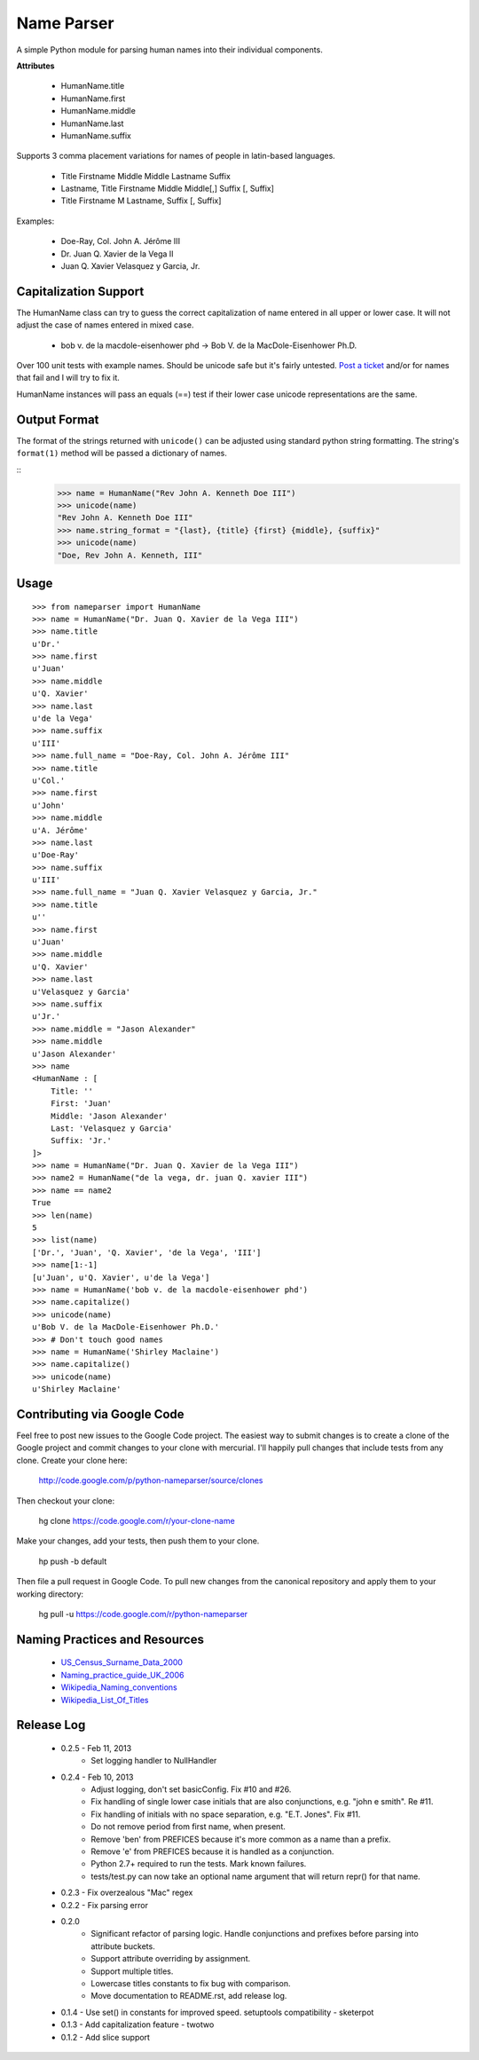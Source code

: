 Name Parser
===========

A simple Python module for parsing human names into their individual components.

**Attributes**

    * HumanName.title
    * HumanName.first
    * HumanName.middle
    * HumanName.last
    * HumanName.suffix

Supports 3 comma placement variations for names of people in latin-based languages. 

    * Title Firstname Middle Middle Lastname Suffix
    * Lastname, Title Firstname Middle Middle[,] Suffix [, Suffix]
    * Title Firstname M Lastname, Suffix [, Suffix]

Examples:

    * Doe-Ray, Col. John A. Jérôme III
    * Dr. Juan Q. Xavier de la Vega II
    * Juan Q. Xavier Velasquez y Garcia, Jr.


Capitalization Support
----------------------

The HumanName class can try to guess the correct capitalization of name entered in all upper or lower case. It will not adjust the case of names entered in mixed case.

    * bob v. de la macdole-eisenhower phd -> Bob V. de la MacDole-Eisenhower Ph.D.

Over 100 unit tests with example names. Should be unicode safe but it's fairly untested. `Post a ticket <http://code.google.com/p/python-nameparser/issues/entry>`_ and/or for names that fail and I will try to fix it. 

HumanName instances will pass an equals (==) test if their lower case unicode
representations are the same.

Output Format
-------------

The format of the strings returned with ``unicode()`` can be adjusted using standard python string formatting. The string's ``format(1)`` method will be passed a dictionary of names.

::
    >>> name = HumanName("Rev John A. Kenneth Doe III")
    >>> unicode(name)
    "Rev John A. Kenneth Doe III"
    >>> name.string_format = "{last}, {title} {first} {middle}, {suffix}"
    >>> unicode(name)
    "Doe, Rev John A. Kenneth, III"

Usage
-----
::

    >>> from nameparser import HumanName
    >>> name = HumanName("Dr. Juan Q. Xavier de la Vega III")
    >>> name.title
    u'Dr.'
    >>> name.first
    u'Juan'
    >>> name.middle
    u'Q. Xavier'
    >>> name.last
    u'de la Vega'
    >>> name.suffix
    u'III'
    >>> name.full_name = "Doe-Ray, Col. John A. Jérôme III"
    >>> name.title
    u'Col.'
    >>> name.first
    u'John'
    >>> name.middle
    u'A. Jérôme'
    >>> name.last
    u'Doe-Ray'
    >>> name.suffix
    u'III'
    >>> name.full_name = "Juan Q. Xavier Velasquez y Garcia, Jr."
    >>> name.title
    u''
    >>> name.first
    u'Juan'
    >>> name.middle
    u'Q. Xavier'
    >>> name.last
    u'Velasquez y Garcia'
    >>> name.suffix
    u'Jr.'
    >>> name.middle = "Jason Alexander"
    >>> name.middle
    u'Jason Alexander'
    >>> name
    <HumanName : [
        Title: '' 
        First: 'Juan' 
        Middle: 'Jason Alexander' 
        Last: 'Velasquez y Garcia' 
        Suffix: 'Jr.'
    ]>
    >>> name = HumanName("Dr. Juan Q. Xavier de la Vega III")
    >>> name2 = HumanName("de la vega, dr. juan Q. xavier III")
    >>> name == name2
    True
    >>> len(name)
    5
    >>> list(name)
    ['Dr.', 'Juan', 'Q. Xavier', 'de la Vega', 'III']
    >>> name[1:-1]
    [u'Juan', u'Q. Xavier', u'de la Vega']
    >>> name = HumanName('bob v. de la macdole-eisenhower phd')
    >>> name.capitalize()
    >>> unicode(name)
    u'Bob V. de la MacDole-Eisenhower Ph.D.'
    >>> # Don't touch good names
    >>> name = HumanName('Shirley Maclaine')
    >>> name.capitalize()
    >>> unicode(name) 
    u'Shirley Maclaine'


Contributing via Google Code
----------------------------

Feel free to post new issues to the Google Code project. The easiest way to submit changes is to create a clone of the Google project and commit changes to your clone with mercurial. I'll happily pull changes that include tests from any clone. Create your clone here:

    http://code.google.com/p/python-nameparser/source/clones

Then checkout your clone:

    hg clone https://code.google.com/r/your-clone-name

Make your changes, add your tests, then push them to your clone. 

    hp push -b default

Then file a pull request in Google Code. To pull new changes from the canonical repository and apply them to your working directory:

    hg pull -u https://code.google.com/r/python-nameparser

Naming Practices and Resources
------------------------------

    * US_Census_Surname_Data_2000_
    * Naming_practice_guide_UK_2006_
    * Wikipedia_Naming_conventions_
    * Wikipedia_List_Of_Titles_

.. _US_Census_Surname_Data_2000: http://www.census.gov/genealogy/www/data/2000surnames/index.html
.. _Naming_practice_guide_UK_2006: https://www.fbiic.gov/public/2008/nov/Naming_practice_guide_UK_2006.pdf
.. _Wikipedia_Naming_conventions: http://en.wikipedia.org/wiki/Wikipedia:Naming_conventions_(people)
.. _Wikipedia_List_Of_Titles: https://en.wikipedia.org/wiki/Title


Release Log
-----------

    * 0.2.5 - Feb 11, 2013
        - Set logging handler to NullHandler
    * 0.2.4 - Feb 10, 2013
        - Adjust logging, don't set basicConfig. Fix #10 and #26.
        - Fix handling of single lower case initials that are also conjunctions, e.g. "john e smith". Re #11.
        - Fix handling of initials with no space separation, e.g. "E.T. Jones". Fix #11.
        - Do not remove period from first name, when present.
        - Remove 'ben' from PREFICES because it's more common as a name than a prefix.
        - Remove 'e' from PREFICES because it is handled as a conjunction.
        - Python 2.7+ required to run the tests. Mark known failures.
        - tests/test.py can now take an optional name argument that will return repr() for that name.
    * 0.2.3 - Fix overzealous "Mac" regex
    * 0.2.2 - Fix parsing error
    * 0.2.0 
        - Significant refactor of parsing logic. Handle conjunctions and prefixes before
          parsing into attribute buckets.
        - Support attribute overriding by assignment.
        - Support multiple titles. 
        - Lowercase titles constants to fix bug with comparison. 
        - Move documentation to README.rst, add release log.
    * 0.1.4 - Use set() in constants for improved speed. setuptools compatibility - sketerpot
    * 0.1.3 - Add capitalization feature - twotwo
    * 0.1.2 - Add slice support

